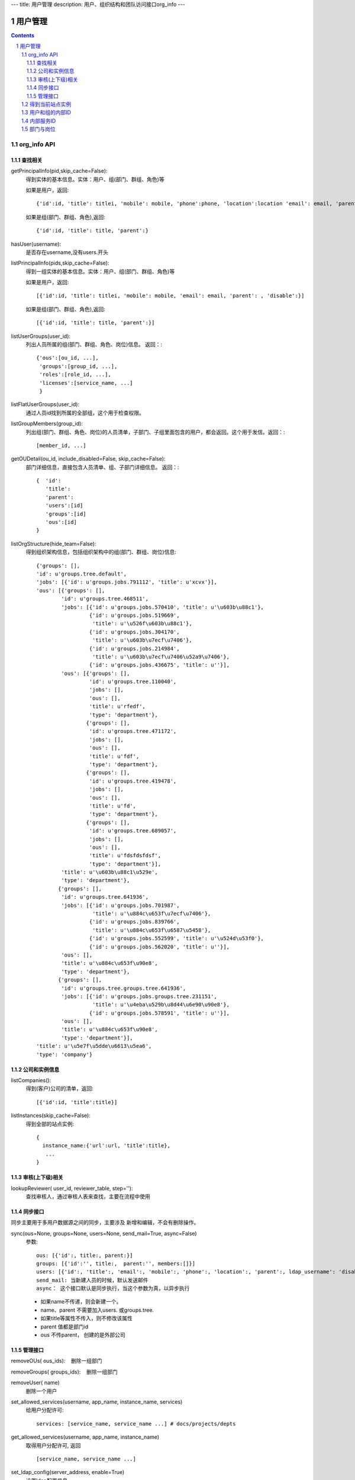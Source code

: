 ---
title: 用户管理
description: 用户、组织结构和团队访问接口org_info
---

==============
用户管理
==============

.. contents::
.. sectnum::

org_info API
------------------

查找相关
................

getPrincipalInfo(pid,skip_cache=False):
     得到实体的基本信息。实体：用户、组(部门、群组、角色)等

     如果是用户，返回::

             {'id':id, 'title': titlei, 'mobile': mobile, 'phone':phone, 'location':location 'email': email, 'parent': , 'disable':}

     如果是组(部门、群组、角色),返回::

             {'id':id, 'title': title, 'parent':}

hasUser(username):
   是否存在username,没有users.开头

listPrincipalInfo(pids,skip_cache=False):
     得到一组实体的基本信息。实体：用户、组(部门、群组、角色)等

     如果是用户，返回::

             [{'id':id, 'title': titlei, 'mobile': mobile, 'email': email, 'parent': , 'disable':}]

     如果是组(部门、群组、角色),返回::

             [{'id':id, 'title': title, 'parent':}]   

listUserGroups(user_id):
     列出人员所属的组(部门、群组、角色、岗位)信息。
     返回：::

           {'ous':[ou_id, ...],
            'groups':[group_id, ...],
            'roles':[role_id, ...],
            'licenses':[service_name, ...]
            }

listFlatUserGroups(user_id):
     通过人员id找到所属的全部组，这个用于检查权限。

listGroupMembers(group_id):
     列出组(部门、群组、角色、岗位)的人员清单，子部门、子组里面包含的用户，都会返回。这个用于发信。返回：::

           [member_id, ...]

getOUDetail(ou_id, include_disabled=False, skip_cache=False):
     部门详细信息，直接包含人员清单、组、子部门详细信息。
     返回：::

          {  'id':
             'title':
             'parent':
             'users':[id]
             'groups':[id] 
             'ous':[id]
          }

listOrgStructure(hide_team=False):
 得到组织架构信息，包括组织架构中的组(部门、群组、岗位)信息::

  {'groups': [],
  'id': u'groups.tree.default',
  'jobs': [{'id': u'groups.jobs.791112', 'title': u'xcvx'}],
  'ous': [{'groups': [],
          'id': u'groups.tree.468511',
          'jobs': [{'id': u'groups.jobs.570410', 'title': u'\u603b\u88c1'},
                   {'id': u'groups.jobs.519669',
                    'title': u'\u526f\u603b\u88c1'},
                   {'id': u'groups.jobs.304170',
                    'title': u'\u603b\u7ecf\u7406'},
                   {'id': u'groups.jobs.214984',
                    'title': u'\u603b\u7ecf\u7406\u52a9\u7406'},
                   {'id': u'groups.jobs.436675', 'title': u''}],
          'ous': [{'groups': [],
                   'id': u'groups.tree.110040',
                   'jobs': [],
                   'ous': [],
                   'title': u'rfedf',
                   'type': 'department'},
                  {'groups': [],
                   'id': u'groups.tree.471172',
                   'jobs': [],
                   'ous': [],
                   'title': u'fdf',
                   'type': 'department'},
                  {'groups': [],
                   'id': u'groups.tree.419478',
                   'jobs': [],
                   'ous': [],
                   'title': u'fd',
                   'type': 'department'},
                  {'groups': [],
                   'id': u'groups.tree.689057',
                   'jobs': [],
                   'ous': [],
                   'title': u'fdsfdsfdsf',
                   'type': 'department'}],
          'title': u'\u603b\u88c1\u529e',
          'type': 'department'},
         {'groups': [],
          'id': u'groups.tree.641936',
          'jobs': [{'id': u'groups.jobs.701987',
                    'title': u'\u884c\u653f\u7ecf\u7406'},
                   {'id': u'groups.jobs.839766',
                    'title': u'\u884c\u653f\u6587\u5458'},
                   {'id': u'groups.jobs.552599', 'title': u'\u524d\u53f0'},
                   {'id': u'groups.jobs.562020', 'title': u''}],
          'ous': [],
          'title': u'\u884c\u653f\u90e8',
          'type': 'department'},
         {'groups': [],
          'id': u'groups.tree.groups.tree.641936',
          'jobs': [{'id': u'groups.jobs.groups.tree.231151',
                    'title': u'\u4eba\u529b\u8d44\u6e90\u90e8'},
                   {'id': u'groups.jobs.578591', 'title': u''}],
          'ous': [],
          'title': u'\u884c\u653f\u90e8',
          'type': 'department'}],
  'title': u'\u5e7f\u5dde\u6613\u5ea6',
  'type': 'company'}


公司和实例信息
....................
listCompanies():
  得到(客户)公司的清单，返回::

    [{'id':id, 'title':title}]

listInstances(skip_cache=False):
 得到全部的站点实例::

   {
     instance_name:{'url':url, 'title':title},
      ...
   }

审核(上下级)相关
................
lookupReviewer( user_id, reviewer_table, step=''):
     查找审核人，通过审核人表来查找，主要在流程中使用

同步接口
.................
同步主要用于多用户数据源之间的同步，主要涉及 新增和编辑，不会有删除操作。

sync(ous=None, groups=None, users=None, send_mail=True, async=False)
   参数::

        ous: [{'id':, title:, parent:}]
        groups: [{'id':'', title:,  parent:'', members:[]}]
        users: [{'id':, 'title':, 'email':, 'mobile':, 'phone':, 'location':, 'parent':, ldap_username': 'disable': 'password':},]
        send_mail: 当新建人员的时候，默认发送邮件
        async： 这个接口默认是同步执行，当这个参数为真，以异步执行

   - 如果name不传递，则会新建一个。
   - name、parent 不需要加入users. 或groups.tree.
   - 如果title等属性不传入，则不修改该属性
   - parent 值都是部门id
   - ous 不传parent， 创建的是外部公司

管理接口
.............
removeOUs( ous_ids):
   删除一组部门

removeGroups( groups_ids):
   删除一组部门

removeUser( name)
   删除一个用户

set_allowed_services(username, app_name, instance_name, services)
   给用户分配许可::

      services: [service_name, service_name ...] # docs/projects/depts

get_allowed_services(username, app_name, instance_name)
   取得用户分配许可, 返回 ::

      [service_name, service_name ...]

set_ldap_config(server_address, enable=True)
   设置ldap配置信息

get_ldap_config()
   设置ldap配置信息

remove_group_users(group_id)
   从组里面移除一组人员

add_group_users(group_id, user_ids):
   添加一组人员到组里面

得到当前站点实例
----------------------
::

  full_instance_name = getName(getRoot()) # default.zopen.test
  instance_name = full_instance_name.split('.', 1)[0]


用户和组的内部ID
------------------

系统的用户ID皆为字符串类型，xxx为用户在系统中的登录名，下文中用户ID将用uesr_id来代替。

- 'zope.anyone'：匿名用户
- 'zope.authenticated'：登录用户
- 'users.xxx'：公司内的登录用户
- 'clients.xxx'：外部人员

组分为如下几种：

- groups.groups.xxx: 组
- groups.tree.xxx: 组织结构节点, 比如部门, 注意是单层的, 这是出于授权统一的考虑.
- groups.job.xxx : 岗位
- groups.role.AccountOwner : 账户管理员，这个命名固定
- groups.license.app_name-instance_name-service-name: 分配的许可组

内部服务ID
--------------------
- docs : 基础平台
- projects ： 项目
- sites :部门
- sms ：短信

部门与岗位
--------------

部门与岗位有两个比较重要的属性，部门的title，部门的Id.Id可以通过人员选择框获得，而title则需要通过以下这个接口获得，事例代码如下：::

  group_id = context['department'][0]  #人员选择框
  info = org_info.getPrincipalInfo(group_id) 
  """ 得到人员和组基本信息    
     人员: id，title，mobile，email   
     组:  id,title 
  """
  group_title = info['title']
  

